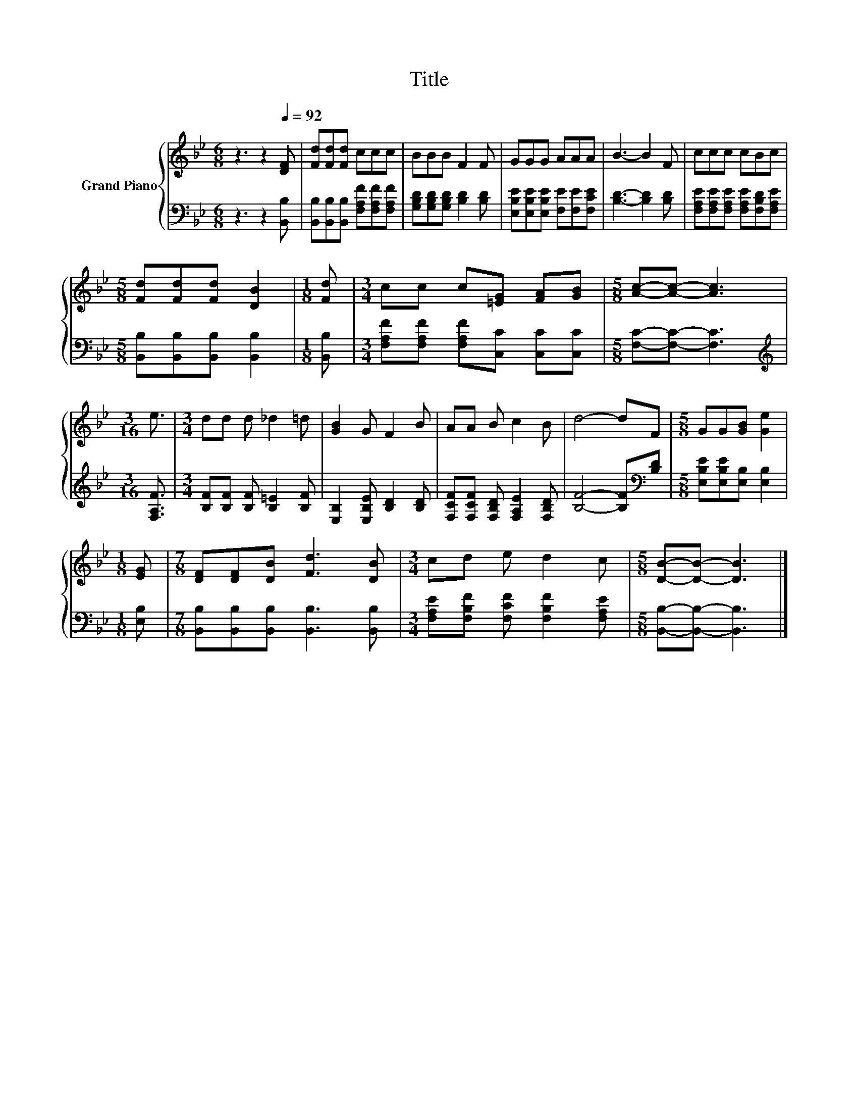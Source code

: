 X:1
T:Title
%%score { 1 | 2 }
L:1/8
M:6/8
K:Bb
V:1 treble nm="Grand Piano"
V:2 bass 
V:1
 z3 z2[Q:1/4=92] [DF] | [Fd][Fd][Fd] ccc | BBB F2 F | GGG AAA | B3- B2 F | ccc cBc | %6
[M:5/8] [Fd][Fd][Fd] [DB]2 |[M:1/8] [Fd] |[M:3/4] cc c[=EG] [FA][GB] |[M:5/8] [Ac]-[Ac]- [Ac]3 | %10
[M:3/16] e3/2 |[M:3/4] dd d _d2 =d | [GB]2 G F2 B | AA B c2 B | d4- dF |[M:5/8] GG[GB] [Ge]2 | %16
[M:1/8] [EG] |[M:7/8] [DF][DF][DB] [Fd]3 [DB] |[M:3/4] cd e d2 c |[M:5/8] [DB]-[DB]- [DB]3 |] %20
V:2
 z3 z2 [B,,B,] | [B,,B,][B,,B,][B,,B,] [F,A,F][F,A,F][F,A,F] | [G,B,D][G,B,D][G,B,D] [B,D]2 [B,D] | %3
 [E,B,E][E,B,E][E,B,E] [F,E][F,E][F,CE] | [B,D]3- [B,D]2 [B,D] | %5
 [F,A,E][F,A,E][F,A,E] [F,A,E][F,B,D][F,A,E] |[M:5/8] [B,,B,][B,,B,][B,,B,] [B,,B,]2 | %7
[M:1/8] [B,,B,] |[M:3/4] [F,A,F][F,A,F] [F,A,F][C,C] [C,C][C,C] |[M:5/8] [F,C]-[F,C]- [F,C]3 | %10
[M:3/16][K:treble] [F,A,F]3/2 |[M:3/4] [B,F][B,F] [B,F] [B,=E]2 [B,F] | %12
 [E,B,]2 [E,B,E] [B,D]2 [B,D] | [F,CF][F,CF] [F,B,D] [F,A,E]2 [F,B,D] | %14
 [B,F]4- [B,F][K:bass][B,D] |[M:5/8] [E,B,E][E,B,E][E,B,] [E,B,]2 |[M:1/8] [E,B,] | %17
[M:7/8] [B,,B,][B,,B,][B,,B,] [B,,B,]3 [B,,B,] |[M:3/4] [F,A,E][F,B,F] [F,CF] [F,B,F]2 [F,A,E] | %19
[M:5/8] [B,,B,]-[B,,B,]- [B,,B,]3 |] %20


